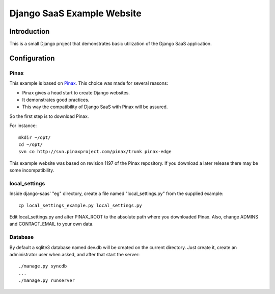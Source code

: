 ===========================
Django SaaS Example Website
===========================

Introduction
============

This is a small Django project that demonstrates basic utilization of the
Django SaaS application.

Configuration
=============

Pinax
-----

This example is based on Pinax_. This choice was made for several reasons:

* Pinax gives a head start to create Django websites.
* It demonstrates good practices.
* This way the compatibility of Django SaaS with Pinax will be assured.

So the first step is to download Pinax.

For instance::

    mkdir ~/opt/
    cd ~/opt/
    svn co http://svn.pinaxproject.com/pinax/trunk pinax-edge

This example website was based on revision 1197 of the Pinax repository.
If you download a later release there may be some incompatibility.

.. _Pinax: http://pinaxproject.com/

local_settings
--------------

Inside django-saas' "eg" directory, create a file named "local_settings.py"
from the supplied example::

    cp local_settings_example.py local_settings.py

Edit local_settings.py and alter PINAX_ROOT to the absolute path where you
downloaded Pinax. Also, change ADMINS and CONTACT_EMAIL to your own data.

Database
--------

By default a sqlite3 database named dev.db will be created on the current
directory. Just create it, create an administrator user when asked, and after
that start the server::

    ./manage.py syncdb
    ...
    ./manage.py runserver
